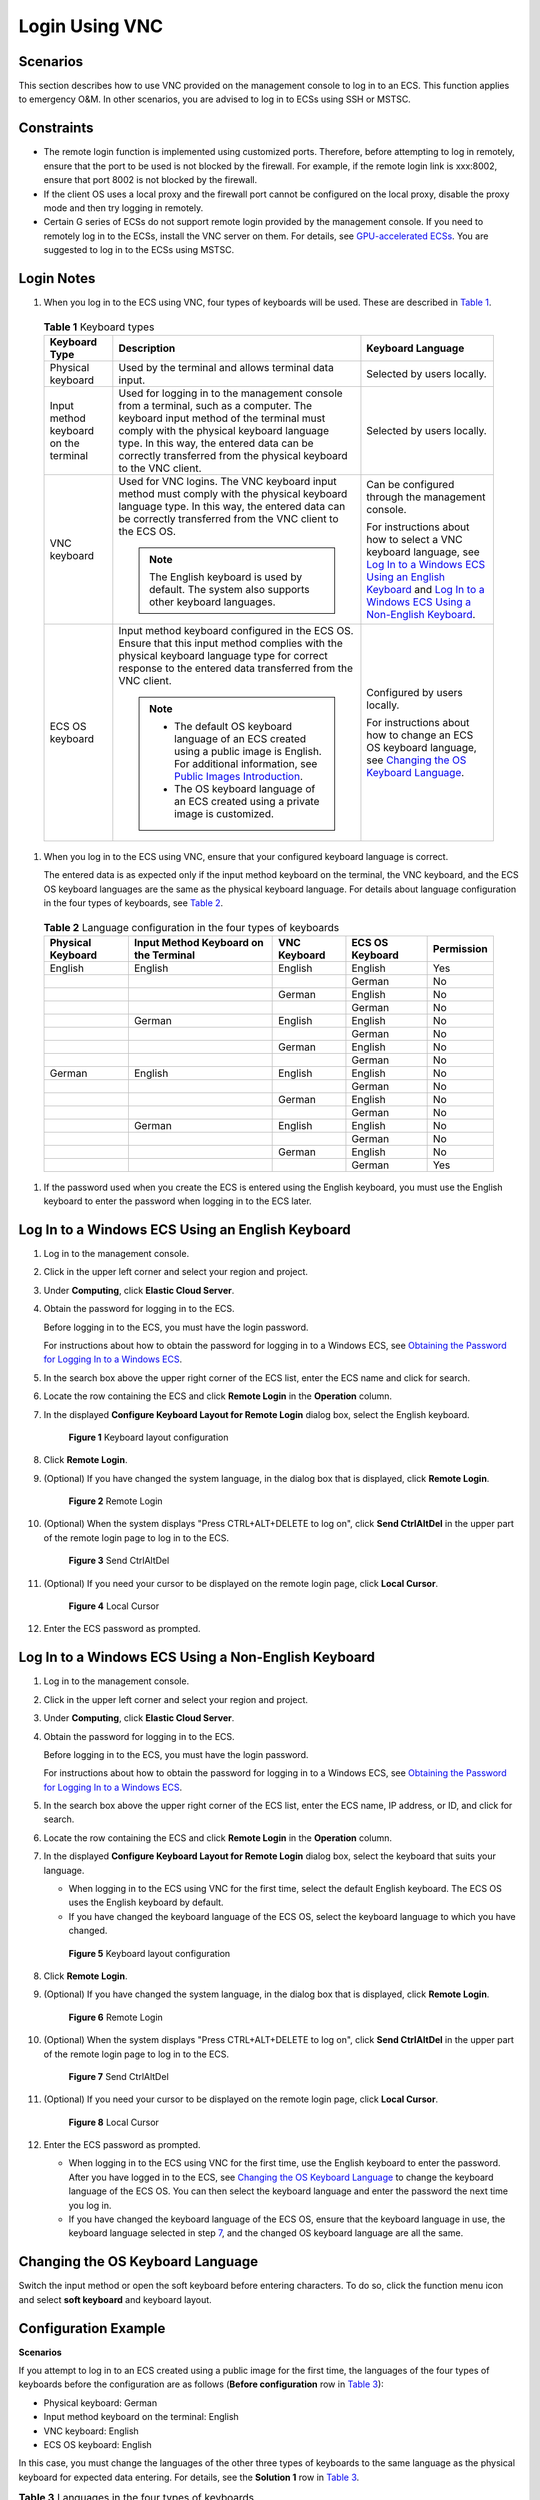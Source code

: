 Login Using VNC
===============

Scenarios
---------

This section describes how to use VNC provided on the management console to log in to an ECS. This function applies to emergency O&M. In other scenarios, you are advised to log in to ECSs using SSH or MSTSC.

Constraints
-----------

-  The remote login function is implemented using customized ports. Therefore, before attempting to log in remotely, ensure that the port to be used is not blocked by the firewall. For example, if the remote login link is xxx:8002, ensure that port 8002 is not blocked by the firewall.
-  If the client OS uses a local proxy and the firewall port cannot be configured on the local proxy, disable the proxy mode and then try logging in remotely.
-  Certain G series of ECSs do not support remote login provided by the management console. If you need to remotely log in to the ECSs, install the VNC server on them. For details, see `GPU-accelerated ECSs <../../service_overview/ecs_specifications_and_types/gpu-accelerated_ecss.html>`__. You are suggested to log in to the ECSs using MSTSC.

Login Notes
-----------

#. When you log in to the ECS using VNC, four types of keyboards will be used. These are described in `Table 1 <#ENUSTOPIC0027268511enustopic0039525621table10692372181721>`__. 

.. _ENUSTOPIC0027268511enustopic0039525621table10692372181721:

   .. table:: **Table 1** Keyboard types

      +---------------------------------------+---------------------------------------------------------------------------------------------------------------------------------------------------------------------------------------------------------------------------------------------------------------------------------------------+------------------------------------------------------------------------------------------------------------------------------------------------------------------------------------------------------------------------------------------------------------------------------+
      | Keyboard Type                         | Description                                                                                                                                                                                                                                                                                 | Keyboard Language                                                                                                                                                                                                                                                            |
      +=======================================+=============================================================================================================================================================================================================================================================================================+==============================================================================================================================================================================================================================================================================+
      | Physical keyboard                     | Used by the terminal and allows terminal data input.                                                                                                                                                                                                                                        | Selected by users locally.                                                                                                                                                                                                                                                   |
      +---------------------------------------+---------------------------------------------------------------------------------------------------------------------------------------------------------------------------------------------------------------------------------------------------------------------------------------------+------------------------------------------------------------------------------------------------------------------------------------------------------------------------------------------------------------------------------------------------------------------------------+
      | Input method keyboard on the terminal | Used for logging in to the management console from a terminal, such as a computer. The keyboard input method of the terminal must comply with the physical keyboard language type. In this way, the entered data can be correctly transferred from the physical keyboard to the VNC client. | Selected by users locally.                                                                                                                                                                                                                                                   |
      +---------------------------------------+---------------------------------------------------------------------------------------------------------------------------------------------------------------------------------------------------------------------------------------------------------------------------------------------+------------------------------------------------------------------------------------------------------------------------------------------------------------------------------------------------------------------------------------------------------------------------------+
      | VNC keyboard                          | Used for VNC logins. The VNC keyboard input method must comply with the physical keyboard language type. In this way, the entered data can be correctly transferred from the VNC client to the ECS OS.                                                                                      | Can be configured through the management console.                                                                                                                                                                                                                            |
      |                                       |                                                                                                                                                                                                                                                                                             |                                                                                                                                                                                                                                                                              |
      |                                       | .. note::                                                                                                                                                                                                                                                                                   | For instructions about how to select a VNC keyboard language, see `Log In to a Windows ECS Using an English Keyboard <#ENUSTOPIC0027268511section46750509111459>`__ and `Log In to a Windows ECS Using a Non-English Keyboard <#ENUSTOPIC0027268511section5982347111459>`__. |
      |                                       |                                                                                                                                                                                                                                                                                             |                                                                                                                                                                                                                                                                              |
      |                                       |    The English keyboard is used by default. The system also supports other keyboard languages.                                                                                                                                                                                              |                                                                                                                                                                                                                                                                              |
      +---------------------------------------+---------------------------------------------------------------------------------------------------------------------------------------------------------------------------------------------------------------------------------------------------------------------------------------------+------------------------------------------------------------------------------------------------------------------------------------------------------------------------------------------------------------------------------------------------------------------------------+
      | ECS OS keyboard                       | Input method keyboard configured in the ECS OS. Ensure that this input method complies with the physical keyboard language type for correct response to the entered data transferred from the VNC client.                                                                                   | Configured by users locally.                                                                                                                                                                                                                                                 |
      |                                       |                                                                                                                                                                                                                                                                                             |                                                                                                                                                                                                                                                                              |
      |                                       | .. note::                                                                                                                                                                                                                                                                                   | For instructions about how to change an ECS OS keyboard language, see `Changing the OS Keyboard Language <#ENUSTOPIC0027268511section66962382111459>`__.                                                                                                                     |
      |                                       |                                                                                                                                                                                                                                                                                             |                                                                                                                                                                                                                                                                              |
      |                                       |    -  The default OS keyboard language of an ECS created using a public image is English. For additional information, see `Public Images Introduction <https://docs.otc.t-systems.com/en-us/ims/index.html>`__.                                                                             |                                                                                                                                                                                                                                                                              |
      |                                       |    -  The OS keyboard language of an ECS created using a private image is customized.                                                                                                                                                                                                       |                                                                                                                                                                                                                                                                              |
      +---------------------------------------+---------------------------------------------------------------------------------------------------------------------------------------------------------------------------------------------------------------------------------------------------------------------------------------------+------------------------------------------------------------------------------------------------------------------------------------------------------------------------------------------------------------------------------------------------------------------------------+

#. When you log in to the ECS using VNC, ensure that your configured keyboard language is correct.

   The entered data is as expected only if the input method keyboard on the terminal, the VNC keyboard, and the ECS OS keyboard languages are the same as the physical keyboard language. For details about language configuration in the four types of keyboards, see `Table 2 <#ENUSTOPIC0027268511enustopic0039525621table31240733181814>`__. 

.. _ENUSTOPIC0027268511enustopic0039525621table31240733181814:

   .. table:: **Table 2** Language configuration in the four types of keyboards

      +-------------------+---------------------------------------+--------------+-----------------+------------+
      | Physical Keyboard | Input Method Keyboard on the Terminal | VNC Keyboard | ECS OS Keyboard | Permission |
      +===================+=======================================+==============+=================+============+
      | English           | English                               | English      | English         | Yes        |
      +-------------------+---------------------------------------+--------------+-----------------+------------+
      |                   |                                       |              | German          | No         |
      +-------------------+---------------------------------------+--------------+-----------------+------------+
      |                   |                                       | German       | English         | No         |
      +-------------------+---------------------------------------+--------------+-----------------+------------+
      |                   |                                       |              | German          | No         |
      +-------------------+---------------------------------------+--------------+-----------------+------------+
      |                   | German                                | English      | English         | No         |
      +-------------------+---------------------------------------+--------------+-----------------+------------+
      |                   |                                       |              | German          | No         |
      +-------------------+---------------------------------------+--------------+-----------------+------------+
      |                   |                                       | German       | English         | No         |
      +-------------------+---------------------------------------+--------------+-----------------+------------+
      |                   |                                       |              | German          | No         |
      +-------------------+---------------------------------------+--------------+-----------------+------------+
      | German            | English                               | English      | English         | No         |
      +-------------------+---------------------------------------+--------------+-----------------+------------+
      |                   |                                       |              | German          | No         |
      +-------------------+---------------------------------------+--------------+-----------------+------------+
      |                   |                                       | German       | English         | No         |
      +-------------------+---------------------------------------+--------------+-----------------+------------+
      |                   |                                       |              | German          | No         |
      +-------------------+---------------------------------------+--------------+-----------------+------------+
      |                   | German                                | English      | English         | No         |
      +-------------------+---------------------------------------+--------------+-----------------+------------+
      |                   |                                       |              | German          | No         |
      +-------------------+---------------------------------------+--------------+-----------------+------------+
      |                   |                                       | German       | English         | No         |
      +-------------------+---------------------------------------+--------------+-----------------+------------+
      |                   |                                       |              | German          | Yes        |
      +-------------------+---------------------------------------+--------------+-----------------+------------+

#. If the password used when you create the ECS is entered using the English keyboard, you must use the English keyboard to enter the password when logging in to the ECS later.

Log In to a Windows ECS Using an English Keyboard
-------------------------------------------------

#. Log in to the management console.

#. Click |image1| in the upper left corner and select your region and project.

#. Under **Computing**, click **Elastic Cloud Server**.

#. Obtain the password for logging in to the ECS.

   Before logging in to the ECS, you must have the login password.

   For instructions about how to obtain the password for logging in to a Windows ECS, see `Obtaining the Password for Logging In to a Windows ECS <../../passwords_and_key_pairs/obtaining_the_password_for_logging_in_to_a_windows_ecs.html>`__.

#. In the search box above the upper right corner of the ECS list, enter the ECS name and click |image2| for search.

#. Locate the row containing the ECS and click **Remote Login** in the **Operation** column.

#. In the displayed **Configure Keyboard Layout for Remote Login** dialog box, select the English keyboard.

   .. figure:: /_static/images/en-us_image_0030874270.png
      :alt: Click to enlarge
      :figclass: imgResize
   

      **Figure 1** Keyboard layout configuration

#. Click **Remote Login**.

#. (Optional) If you have changed the system language, in the dialog box that is displayed, click **Remote Login**.

   .. figure:: /_static/images/en-us_image_0030874271.png
      :alt: Click to enlarge
      :figclass: imgResize
   

      **Figure 2** Remote Login

#. (Optional) When the system displays "Press CTRL+ALT+DELETE to log on", click **Send CtrlAltDel** in the upper part of the remote login page to log in to the ECS.

   .. figure:: /_static/images/en-us_image_0042322120.png
      :alt: **Figure 3** Send CtrlAltDel
   

      **Figure 3** Send CtrlAltDel

#. (Optional) If you need your cursor to be displayed on the remote login page, click **Local Cursor**.

   .. figure:: /_static/images/en-us_image_0036068239.png
      :alt: Click to enlarge
      :figclass: imgResize
   

      **Figure 4** Local Cursor

#. Enter the ECS password as prompted.

Log In to a Windows ECS Using a Non-English Keyboard
----------------------------------------------------

#. Log in to the management console.

#. Click |image3| in the upper left corner and select your region and project.

#. Under **Computing**, click **Elastic Cloud Server**.

#. Obtain the password for logging in to the ECS.

   Before logging in to the ECS, you must have the login password.

   For instructions about how to obtain the password for logging in to a Windows ECS, see `Obtaining the Password for Logging In to a Windows ECS <../../passwords_and_key_pairs/obtaining_the_password_for_logging_in_to_a_windows_ecs.html>`__.

#. In the search box above the upper right corner of the ECS list, enter the ECS name, IP address, or ID, and click |image4| for search.

#. Locate the row containing the ECS and click **Remote Login** in the **Operation** column.

#. In the displayed **Configure Keyboard Layout for Remote Login** dialog box, select the keyboard that suits your language.

   -  When logging in to the ECS using VNC for the first time, select the default English keyboard. The ECS OS uses the English keyboard by default.
   -  If you have changed the keyboard language of the ECS OS, select the keyboard language to which you have changed.

   .. figure:: /_static/images/en-us_image_0030874270.png
      :alt: Click to enlarge
      :figclass: imgResize
   

      **Figure 5** Keyboard layout configuration

8.  Click **Remote Login**.

9.  (Optional) If you have changed the system language, in the dialog box that is displayed, click **Remote Login**.

    .. figure:: /_static/images/en-us_image_0030874271.png
       :alt: Click to enlarge
       :figclass: imgResize
    

       **Figure 6** Remote Login

10. (Optional) When the system displays "Press CTRL+ALT+DELETE to log on", click **Send CtrlAltDel** in the upper part of the remote login page to log in to the ECS.

    .. figure:: /_static/images/en-us_image_0042322120.png
       :alt: **Figure 7** Send CtrlAltDel
    

       **Figure 7** Send CtrlAltDel

11. (Optional) If you need your cursor to be displayed on the remote login page, click **Local Cursor**.

    .. figure:: /_static/images/en-us_image_0036068239.png
       :alt: Click to enlarge
       :figclass: imgResize
    

       **Figure 8** Local Cursor

12. Enter the ECS password as prompted.

    -  When logging in to the ECS using VNC for the first time, use the English keyboard to enter the password. After you have logged in to the ECS, see `Changing the OS Keyboard Language <#ENUSTOPIC0027268511section66962382111459>`__ to change the keyboard language of the ECS OS. You can then select the keyboard language and enter the password the next time you log in.
    -  If you have changed the keyboard language of the ECS OS, ensure that the keyboard language in use, the keyboard language selected in step `7 <#ENUSTOPIC0027268511li17715715111459>`__, and the changed OS keyboard language are all the same.

Changing the OS Keyboard Language
---------------------------------

Switch the input method or open the soft keyboard before entering characters. To do so, click the function menu icon and select **soft keyboard** and keyboard layout.

Configuration Example
---------------------

**Scenarios**

If you attempt to log in to an ECS created using a public image for the first time, the languages of the four types of keyboards before the configuration are as follows (**Before configuration** row in `Table 3 <#ENUSTOPIC0027268511enustopic0039525621table18256759113132>`__):

-  Physical keyboard: German
-  Input method keyboard on the terminal: English
-  VNC keyboard: English
-  ECS OS keyboard: English

In this case, you must change the languages of the other three types of keyboards to the same language as the physical keyboard for expected data entering. For details, see the **Solution 1** row in `Table 3 <#ENUSTOPIC0027268511enustopic0039525621table18256759113132>`__.



.. _ENUSTOPIC0027268511enustopic0039525621table18256759113132:

.. table:: **Table 3** Languages in the four types of keyboards

   +----------------------+-------------------+---------------------------------------+--------------+-----------------+
   | -                    | Physical Keyboard | Input Method Keyboard on the Terminal | VNC Keyboard | ECS OS Keyboard |
   +======================+===================+=======================================+==============+=================+
   | Before configuration | German            | English                               | English      | English         |
   +----------------------+-------------------+---------------------------------------+--------------+-----------------+
   | Solution 1           | German            | German                                | German       | German          |
   +----------------------+-------------------+---------------------------------------+--------------+-----------------+
   | Solution 2           | English           | English                               | English      | English         |
   +----------------------+-------------------+---------------------------------------+--------------+-----------------+

**Procedure**

#. Locally configure the language, for example, German, in the input method keyboard on the terminal.

#. Set the VNC keyboard language to English.

   .. note::

      When you log in to the ECS using VNC for the first time, the default ECS OS keyboard language is English. Therefore, you must set the VNC keyboard language to English.

#. Log in to the ECS and change the ECS OS language to German.

   For details, see `Changing the OS Keyboard Language <../../instances/logging_in_to_a_windows_ecs/login_using_vnc.html#ENUSTOPIC0027268511section66962382111459>`__.

#. Change the VNC keyboard language to German.

   For details, see `Log In to a Windows ECS Using a Non-English Keyboard <#ENUSTOPIC0027268511section5982347111459>`__.

To set the languages on the four types of keyboards to all be the same, repeat steps `1 <#ENUSTOPIC0027268511enustopic0039525621li55865773114331>`__ to `4 <#ENUSTOPIC0027268511enustopic0039525621li62706781115148>`__.

.. note::

   During the configuration, if English characters cannot be entered using the current physical keyboard, use the English soft keyboard to modify the configuration described in the **Solution 2** row of `Table 3 <#ENUSTOPIC0027268511enustopic0039525621table18256759113132>`__. In such a case, you only need to use the English soft keyboard to enter characters.

   -  To enable the Windows English soft keyboard, choose **Start** > **Run**, enter **osk**, and press **Enter**.
   -  The method of enabling the Linux English soft keyboard varies depending on the OS version and is not described in this document.

Helpful Links
-------------

For FAQs about VNC-based ECS logins, see the following links:

-  `What Browser Version Is Required to Remotely Log In to an ECS? <../../faqs/login_and_connection/what_browser_version_is_required_to_remotely_log_in_to_an_ecs.html>`__
-  `What Should I Do If I Cannot Use the German Keyboard to Enter Characters When I Log In to a Linux ECS Using VNC? <../../faqs/login_and_connection/what_should_i_do_if_i_cannot_use_the_german_keyboard_to_enter_characters_when_i_log_in_to_a_linux_ecs_using_vnc.html>`__
-  `Why Cannot I Use the MAC Keyboard to Enter Lowercase Characters When I Log In to an ECS Using VNC? <../../faqs/login_and_connection/why_cannot_i_use_the_mac_keyboard_to_enter_lowercase_characters_when_i_log_in_to_an_ecs_using_vnc.html>`__
-  `What Should I Do If the Page Does not Respond After I Log In to an ECS Using VNC and Do Not Perform Any Operation for a Long Period of Time? <../../faqs/login_and_connection/what_should_i_do_if_the_page_does_not_respond_after_i_log_in_to_an_ecs_using_vnc_and_do_not_perform_any_operation_for_a_long_period_of_time.html>`__
-  `What Should I Do If I Cannot View Data After Logging In to an ECS Using VNC? <../../faqs/login_and_connection/what_should_i_do_if_i_cannot_view_data_after_logging_in_to_an_ecs_using_vnc.html>`__
-  `Why Are Characters Entered Through VNC Still Incorrect After the Keyboard Language Is Switched? <../../faqs/login_and_connection/why_are_characters_entered_through_vnc_still_incorrect_after_the_keyboard_language_is_switched.html>`__
-  `Why Does a Blank Screen Appear While the System Displays a Message Indicating Successful Authentication After I Attempted to Log In to an ECS Using VNC? <../../faqs/login_and_connection/why_does_a_blank_screen_appear_while_the_system_displays_a_message_indicating_successful_authentication_after_i_attempted_to_log_in_to_an_ecs_using_vnc.html>`__



.. |image1| image:: /_static/images/en-us_image_0210779229.png

.. |image2| image:: /_static/images/en-us_image_0030874266.png

.. |image3| image:: /_static/images/en-us_image_0210779229.png

.. |image4| image:: /_static/images/en-us_image_0030874275.png

